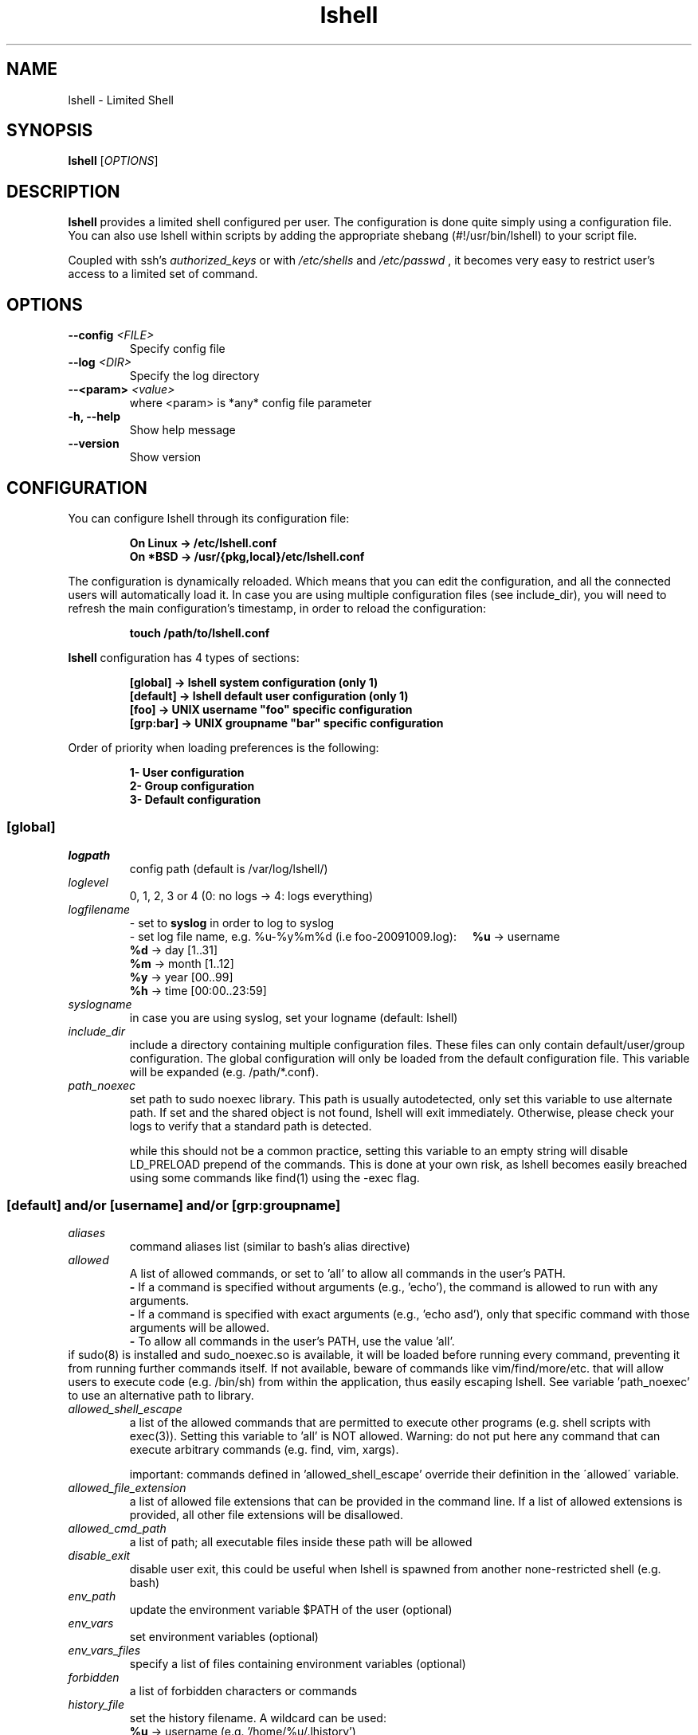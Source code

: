 .\"
.\"   Man page for the Limited Shell (lshell) project.
.\"
.TH lshell 1 "October, 2024" "v0.10.9"

.SH NAME
lshell \- Limited Shell

.SH SYNOPSIS
.B lshell 
[\fIOPTIONS\fR]

.SH DESCRIPTION
\fBlshell\fR provides a limited shell configured per user. The configuration is done 
quite simply using a configuration file. You can also use lshell within scripts by 
adding the appropriate shebang (#!/usr/bin/lshell) to your script file.

Coupled with ssh's 
.I authorized_keys 
or with
.I /etc/shells
and 
.I /etc/passwd
, it becomes very easy to restrict user's access to a limited set of command.

.SH OPTIONS
.TP
.B \--config \fI<FILE>\fR
Specify config file
.TP
.B \--log \fI<DIR>\fR
Specify the log directory
.TP
.B \--<param> \fI<value>\fR
where <param> is *any* config file parameter
.TP
.B \-h, --help
Show help message
.TP
.B \--version
Show version

.SH CONFIGURATION
You can configure lshell through its configuration file:
.RS
.ft 3
.nf
.sp
On Linux \-> /etc/lshell.conf
On *BSD  \-> /usr/{pkg,local}/etc/lshell.conf
.ft
.LP
.RE
.fi
The configuration is dynamically reloaded. Which means that you can edit
the configuration, and all the connected users will automatically load it. In
case you are using multiple configuration files (see include_dir), you will
need to refresh the main configuration's timestamp, in order to reload the
configuration:
.RS
.ft 3
.nf
.sp
touch /path/to/lshell.conf
.ft
.LP
.RE
.fi
\fBlshell\fR configuration has 4 types of sections:
.RS
.ft 3
.nf
.sp
[global]   -> lshell system configuration (only 1)
[default]  -> lshell default user configuration (only 1)
[foo]      -> UNIX username "foo" specific configuration
[grp:bar]  -> UNIX groupname "bar" specific configuration
.ft
.LP
.RE
.fi
Order of priority when loading preferences is the following:
.RS
.ft 3
.nf
.sp
1- User configuration
2- Group configuration
3- Default configuration
.ft
.LP
.RE
.fi
.SS [global]
.TP
.I logpath
config path (default is /var/log/lshell/)
.TP
.I loglevel
0, 1, 2, 3 or 4  (0: no logs -> 4: logs everything)
.TP
.I logfilename
\- set to \fBsyslog\fR in order to log to syslog
.RS
\- set log file name, e.g. %u-%y%m%d (i.e foo-20091009.log):
.BR \ \ \ \ %u
-> username
.RE
.RS
.BR \ \ \ \ %d
-> day   [1..31]
.RE
.RS
.BR \ \ \ \ %m
-> month [1..12]
.RE
.RS
.BR \ \ \ \ %y
-> year  [00..99]
.RE
.RS
.BR \ \ \ \ %h
-> time  [00:00..23:59]
.RE
.TP
.I syslogname
in case you are using syslog, set your logname (default: lshell)
.TP
.I include_dir
include a directory containing multiple configuration files.
These files can only contain default/user/group configuration. The
global configuration will only be loaded from the default configuration
file. This variable will be expanded (e.g. /path/*.conf).
.TP
.I path_noexec
set path to sudo noexec library. This path is usually autodetected, only set
this variable to use alternate path. If set and the shared object is not found,
lshell will exit immediately. Otherwise, please check your logs to verify that
a standard path is detected.

while this should not be a common practice, setting this variable to an empty
string will disable LD_PRELOAD prepend of the commands. This is done at your
own risk, as lshell becomes easily breached using some commands like find(1)
using the -exec flag.
.RS
.SS [default] and/or [username] and/or [grp:groupname]
.TP
.TP
.I aliases
command aliases list (similar to bash's alias directive)
.TP
.I allowed
A list of allowed commands, or set to 'all' to allow all commands in the user's PATH.
.RS
.BR \ \ \ \ -
If a command is specified without arguments (e.g., 'echo'), the command is allowed to run with any arguments.
.RE
.RS
.BR \ \ \ \ -
If a command is specified with exact arguments (e.g., 'echo asd'), only that specific command with those arguments will be allowed.
.RE
.RS
.BR \ \ \ \ -
To allow all commands in the user's PATH, use the value 'all'.
.RE
if  sudo(8) is installed and sudo_noexec.so is available, it will be loaded
before running every command, preventing it from  running  further  commands
itself. If not available, beware of commands like vim/find/more/etc. that will
allow users to execute code (e.g. /bin/sh) from within the application,
thus easily escaping lshell. See variable 'path_noexec' to use an alternative
path to library.
.TP
.I allowed_shell_escape
a list of the allowed commands that are permitted to execute other programs
(e.g. shell scripts with exec(3)). Setting this variable to 'all' is NOT
allowed. Warning: do not put here any command that can execute arbitrary
commands (e.g. find, vim, xargs).

important: commands defined in 'allowed_shell_escape' override their definition
in the \'allowed\' variable.
.TP
.I allowed_file_extension
a list of allowed file extensions that can be provided in the command line.
If a list of allowed extensions is provided, all other file extensions will be disallowed.
.TP
.I allowed_cmd_path
a list of path; all executable files inside these path will be allowed
.TP
.I disable_exit
disable user exit, this could be useful when lshell is spawned from another
none-restricted shell (e.g. bash)
.TP
.I env_path
update the environment variable $PATH of the user (optional)
.TP
.I env_vars
set environment variables (optional)
.TP
.I env_vars_files
specify a list of files containing environment variables (optional)
.TP
.I forbidden
a list of forbidden characters or commands
.TP
.I history_file
set the history filename. A wildcard can be used:
.RS
.BR \ \ \ \ %u
-> username (e.g. '/home/%u/.lhistory')
.RE
.TP
.I history_size
set the maximum size (in lines) of the history file
.TP
.I home_path (deprecated)
set the home folder of your user. If not specified, the home directory is set \
to the $HOME environment variable. This variable will be removed in the next \
version of lshell, please use your system's tools to set a user's home \
directory. A wildcard can be used:
.RS
.BR \ \ \ \ %u
-> username (e.g. '/home/%u')
.RE
.TP
.I intro
set the introduction to print at login
.TP
.I login_script
define the script to run at user login
.TP
.I passwd
password of specific user (default is empty)
.TP
.I path
list of path to restrict the user geographically. It is possible to use \
wildcards (e.g. '/var/log/ap*').
.TP
.I prompt
set the user's prompt format (default: username)
.RS
.BR \ \ \ \ %u
-> username
.RE
.RS
.BR \ \ \ \ %h
-> hostname
.RE
.TP
.I prompt_short
set prompt style for current directory - 0, 1 or 2. Default is 0.
.RS
.BR \ \ \ \ 0
-> will show the current directory as compared to home directory ~/current/dir
.RE
.RS
.BR \ \ \ \ 1
-> will only show the current directory name
.RE
.RS
.BR \ \ \ \ 2
-> will show the complete path to the current directory
.RE
.TP
.I LPS1
LShell supports prompt customization using the \fB$LPS1\fR environment variable, similar to \fB$PS1\fR in bash. If \fB$LPS1\fR is defined, it takes precedence over \fIprompt\fR and allows for dynamic prompt customization using placeholders. Available placeholders need to be prepended with a backslash (\\) and include:
.RS
.B \ \ \ \ u
-> username of the current user
.RE
.RS
.BR \ \ \ \ h
-> short hostname (up to first dot)
.RE
.RS
.BR \ \ \ \ H
-> full hostname
.RE
.RS
.BR \ \ \ \ w
-> current working directory, with home directory replaced by ~
.RE
.RS
.BR \ \ \ \ W
-> basename of the current directory
.RE
.RS
.BR \ \ \ \ $
-> prompt symbol (# for root, $ otherwise)
.RE
.RS
.BR \ \ \ \ t
-> current time in HH:MM:SS (24-hour format)
.RE
.RS
.BR \ \ \ \ T
-> current time in HH:MM:SS (12-hour format)
.RE
.RS
.BR \ \ \ \ A
-> current time in HH:MM (24-hour format, without seconds)
.RE
.RS
.BR \ \ \ \ @
-> current time in HH:MM AM/PM format
.RE
.RS
.BR \ \ \ \ d
-> current date in Weekday Month Day format (e.g., Mon Mar 01)
.RE
.LP
.I overssh
list of command allowed to execute over ssh (e.g. rsync, rdiff-backup, scp, \
etc.)
.TP
.I scp
allow or forbid the use of scp connection - set to 1 or 0
.TP
.I scpforce
force files sent through scp to a specific directory
.TP
.I scp_download
set to 0 to forbid scp downloads (default is 1)
.TP
.I scp_upload
set to 0 to forbid scp uploads (default is 1)
.TP
.I sftp
allow or forbid the use of sftp connection - set to 1 or 0. 

WARNING: This option will not work if you are using OpenSSH's \
internal-sftp service (e.g. when configured in chroot)
.TP
.I sudo_commands
a list of the allowed commands that can be used with sudo(8). If set to \
\'all', all the 'allowed' commands will be accessible through sudo(8). 

It is possible to use the -u sudo flag in order to run a command as a \
different user than the default root.
.TP
.I timer
a value in seconds for the session timer
.TP
.I strict
logging strictness. If set to 1, any unknown command is considered as \
forbidden, and user's warning counter is decreased. If set to 0, command is \
considered as unknown, and user is only warned (i.e. *** unknown synthax)
.TP
.I warning_counter
number of warnings when user enters a forbidden value before getting exited \
from lshell. Set to \fB\-1\fR  to disable the counter, and just warn the user.
.TP
.I winscp
enable support for WinSCP with scp mode (NOT sftp)

When enabled, the following parameters will be overridden:
.RS
.BR \ \ \ \ scp_upload  :
1 (uses scp(1) from within session)
.RE
.RS
.BR \ \ \ \ scp_download:
1 (uses scp(1) from within session)
.RE
.RS
.BR \ \ \ \ scpforce    :
ignored (uses scp(1) from within session)
.RE
.RS
.BR \ \ \ \ forbidden   :
-[';']
.RE
.RS
.BR \ \ \ \ allowed     :
+['scp', 'env', 'pwd', 'groups', 'unset', 'unalias']
.RE

.SH SHELL BUILTIN COMMANDS
Here is the set of commands that are always available with lshell:
.TP
.I clear
clears the terminal
.TP
.I export
name of exported shell variable. Disabled by default, enable it by adding it \
to allowed commands.
.TP
.I help, ?
print the list of allowed commands
.TP
. I history
print the commands history
.TP
. I lpath
lists all allowed and forbidden path
.TP
. I lsudo
lists all sudo allowed commands

.SH EXAMPLES
.TP
.B $ lshell
.RS
Tries to run lshell using default ${PREFIX}/etc/lshell.conf as configuration \
file. If it fails a warning is printed and lshell is interrupted.
lshell options are loaded from the configuration file
.RE
.TP
.B $ lshell --config /path/to/myconf.file --log /path/to/mylog.log
.RS
This will override the default options specified for configuration and/or log \
file
.RE
.TP
.B $ ./test_script.lsh
.RS
If you include lshell in a script with the \fBshebang (e.g. #!/usr/bin/lshell)\fR and use the \fB`.lsh` extension\fR:
.sp
.nf
.ft 3
#!/usr/bin/lshell
echo "Hello World!"
.fi
.ft

Ensure the script has a \fB.lsh\fR extension to indicate it is intended for lshell.

This allows for limited shell commands to be executed within the script while maintaining restrictions.
.RE

.SH USE CASE
The primary goal of lshell, was to be able to create shell accounts \
with ssh access and restrict their environment to a couple a needed \
commands. 
In this example, User 'foo' and user 'bar' both belong to the 'users' UNIX \
group:
.TP
.B User foo:
.RS 
 - must be able to access /usr and /var but not /usr/local
 - user all command in his PATH but 'su'
 - has a warning counter set to 5
 - has his home path set to '/home/users'
.RE
.TP
.B User bar:
.RS
 - must be able to access /etc and /usr but not /usr/local
 - is allowed default commands plus 'ping' minus 'ls'
 - strictness is set to 1 (meaning he is not allowed to type an unknown command)
.RE

In this case, my configuration file will look something like this:
.RS
.ft 3
.nf
.sp
# CONFIURATION START
[global]
logpath         : /var/log/lshell/
loglevel        : 2

[default]
allowed         : ['ls','pwd']
forbidden       : [';', '&', '|'] 
warning_counter : 2
timer           : 0
path            : ['/etc', '/usr']
env_path        : ':/sbin:/usr/bin/'
scp             : 1 # or 0
sftp            : 1 # or 0
overssh         : ['rsync','ls']
aliases         : {'ls':'ls \-\-color=auto','ll':'ls \-l'}

[grp:users]
warning_counter : 5
overssh         : - ['ls']

[foo]
allowed         : 'all' - ['su']
path            : ['/var', '/usr'] - ['/usr/local']
home_path       : '/home/users'

[bar]
allowed         : + ['ping'] - ['ls'] 
path            : - ['/usr/local']
strict          : 1
scpforce        : '/home/bar/uploads/'
# CONFIURATION END
.ft
.LP
.RE
.fi

.SH NOTES
.TP
In order to log a user's warnings into the logging directory (default \
\fI/var/log/lshell/\fR) , you must firt create the folder (if it doesn't \
exist yet) and chown it to lshell group:
.RS
.ft 3
.nf
.sp
# addgroup \-\-system lshell
# mkdir /var/log/lshell
# chown :lshell /var/log/lshell
# chmod 770 /var/log/lshell
.ft
.LP
.RE
.fi

then add the user to the \fIlshell\fR group:
.RS
.ft 3
.nf
.sp
# usermod \-aG lshell user_name
.ft
.LP
.RE
.fi

In order to set lshell as default shell for a user:
.RS
.ft 3
.nf
.sp
On Linux:
# chsh \-s /usr/bin/lshell user_name

On *BSD:
# chsh \-s /usr/{pkg,local}/bin/lshell user_name
.ft
.LP
.RE
.fi

.SH AUTHOR
Currently maintained by Ignace Mouzannar (ghantoos) 

.SH EMAIL
Feel free to send me your recommendations at <ghantoos@ghantoos.org>
